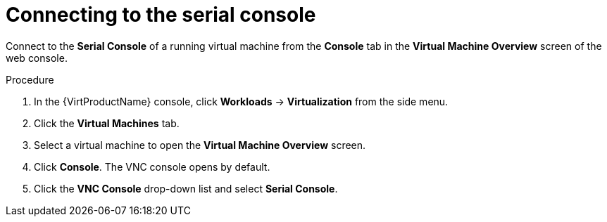 // Module included in the following assemblies:
//
// * virt/virtual_machines/virt-accessing-vm-consoles.adoc

[id="virt-vm-serial-console-web_{context}"]
= Connecting to the serial console

Connect to the *Serial Console* of a running virtual machine from the *Console*
tab in the *Virtual Machine Overview* screen of the web console.

.Procedure

. In the {VirtProductName} console, click *Workloads* -> *Virtualization* from the side menu.
. Click the *Virtual Machines* tab.
. Select a virtual machine to open the *Virtual Machine Overview* screen.
. Click *Console*. The VNC console opens by default.
. Click the *VNC Console* drop-down list and select *Serial Console*.
